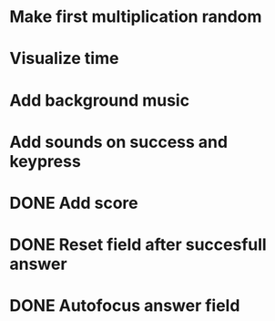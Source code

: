 * Make first multiplication random
* Visualize time
* Add background music
* Add sounds on success and keypress


* DONE Add score
* DONE Reset field after succesfull answer
* DONE Autofocus answer field
